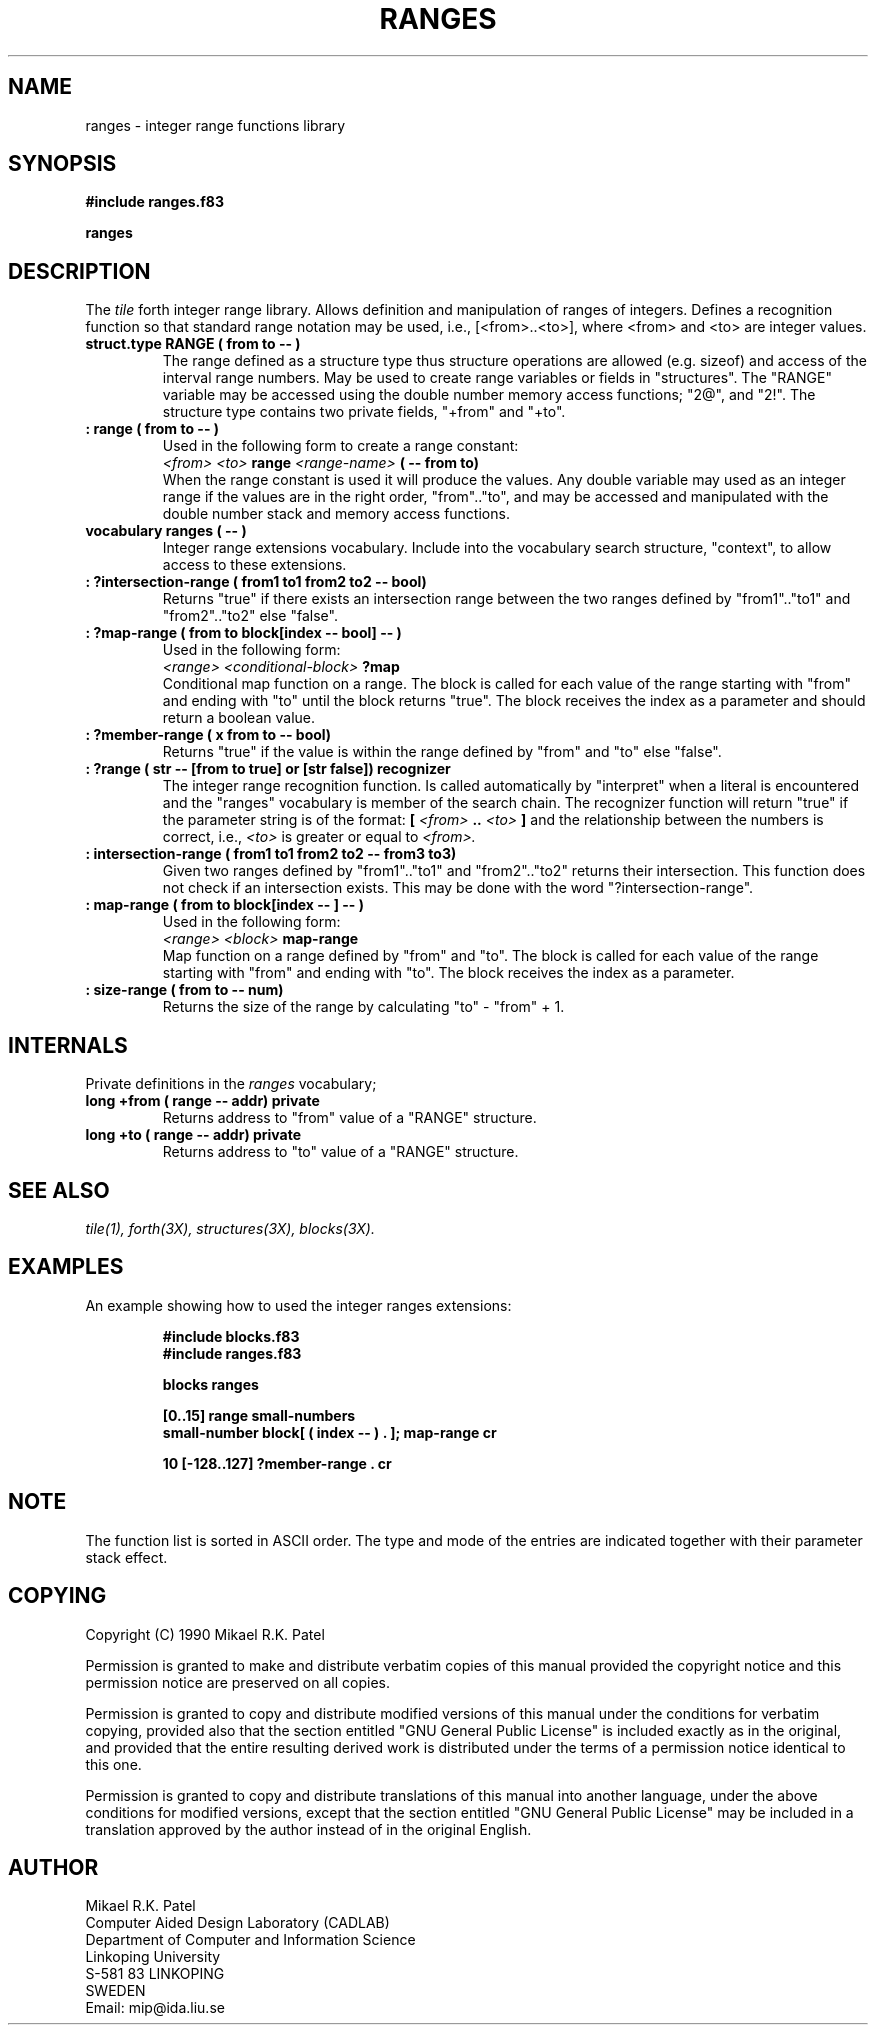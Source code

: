 .TH RANGES 3X "August 6, 1990"
.SH NAME
ranges \- integer range functions library
.SH SYNOPSIS
.B "#include ranges.f83"
.LP
.B "ranges"
.SH DESCRIPTION
The
.IR tile
forth integer range library. Allows definition and manipulation of
ranges of integers. Defines a recognition function so that standard
range notation may be used, i.e., [<from>..<to>], where <from> and
<to> are integer values.
.TP
.B
struct.type RANGE ( from to -- )
The range defined as a structure type thus structure operations
are allowed (e.g. sizeof) and access of the interval range numbers.
May be used to create range variables or fields in "structures".
The "RANGE" variable may be accessed using the double number
memory access functions; "2@", and "2!". The structure type contains
two private fields, "+from" and "+to". 
.TP
.B
: range ( from to -- )
Used in the following form to create a range constant:
.br
.I <from> <to>
.B range 
.I <range-name>
.B ( -- from to)
.br
When the range constant is used it will produce the values.
Any double variable may used as an integer range if the values are
in the right order, "from".."to", and may be accessed and manipulated
with the double number stack and memory access functions.
.TP
.B
vocabulary ranges ( -- )
Integer range extensions vocabulary. Include into the vocabulary
search structure, "context", to allow access to these extensions.
.TP
.B
: ?intersection-range ( from1 to1 from2 to2 -- bool)
Returns "true" if there exists an intersection range between
the two ranges defined by "from1".."to1" and "from2".."to2"
else "false".
.TP
.B
: ?map-range ( from to block[index -- bool] -- )
Used in the following form:
.br
.I <range> 
.I <conditional-block> 
.B ?map
.br
Conditional map function on a range. The block is called for
each value of the range starting with "from" and ending with "to"
until the block returns "true". The block receives the index as a
parameter and should return a boolean value.
.TP
.B
: ?member-range ( x from to -- bool)
Returns "true" if the value is within the range defined by
"from" and "to" else "false".
.TP
.B
: ?range ( str -- [from to true] or [str false]) recognizer
The integer range recognition function. Is called automatically
by "interpret" when a literal is encountered and the "ranges"
vocabulary is member of the search chain. The recognizer
function will return "true" if the parameter string is of
the format:
.B [
.I <from>
.B ..
.I <to>
.B ]
and the relationship between the numbers is correct, i.e., 
.I <to> 
is greater or equal to
.I <from>.
.TP
.B
: intersection-range ( from1 to1 from2 to2 -- from3 to3)
Given two ranges defined by "from1".."to1" and "from2".."to2"
returns their intersection. This function does not check if
an intersection exists. This may be done with the word 
"?intersection-range".
.TP
.B
: map-range ( from to block[index -- ] -- )
Used in the following form:
.br
.I <range> 
.I <block> 
.B map-range
.br
Map function on a range defined by "from" and "to". The block is
called for each value of the range starting with "from" and ending
with "to". The block receives the index as a parameter.
.TP
.B
: size-range ( from to -- num)
Returns the size of the range by calculating "to" - "from" + 1.
.SH INTERNALS
Private definitions in the 
.I ranges
vocabulary;
.TP
.B
long +from ( range -- addr) private
Returns address to "from" value of a "RANGE" structure. 
.TP
.B
long +to ( range -- addr) private
Returns address to "to" value of a "RANGE" structure. 
.SH "SEE ALSO"
.IR tile(1),
.IR forth(3X),
.IR structures(3X),
.IR blocks(3X).
.SH EXAMPLES
An example showing how to used the integer ranges extensions:
.RS
.LP
.nf
.B
#include blocks.f83
.B 
#include ranges.f83
.LP
.B 
blocks ranges
.LP
.B 
[0..15] range small-numbers
.B 
small-number block[ ( index -- ) . ]; map-range cr
.LP
.B
10 [-128..127] ?member-range . cr
.fi
.RE
.SH NOTE
The function list is sorted in ASCII order. The type and mode of
the entries are indicated together with their parameter stack effect.
.\" .SH WARNING
.\" .SH BUGS
.SH COPYING
Copyright (C) 1990 Mikael R.K. Patel
.PP
Permission is granted to make and distribute verbatim copies
of this manual provided the copyright notice and this permission
notice are preserved on all copies.
.PP
Permission is granted to copy and distribute modified versions
of this manual under the conditions for verbatim copying, 
provided also that the section entitled "GNU General Public
License" is included exactly as in the original, and provided
that the entire resulting derived work is distributed under
the terms of a permission notice identical to this one.
.PP
Permission is granted to copy and distribute translations of
this manual into another language, under the above conditions
for modified versions, except that the section entitled "GNU
General Public License" may be included in a translation approved
by the author instead of in the original English.
.SH AUTHOR
.nf
Mikael R.K. Patel
Computer Aided Design Laboratory (CADLAB)
Department of Computer and Information Science
Linkoping University
S-581 83 LINKOPING
SWEDEN
Email: mip@ida.liu.se
.if

